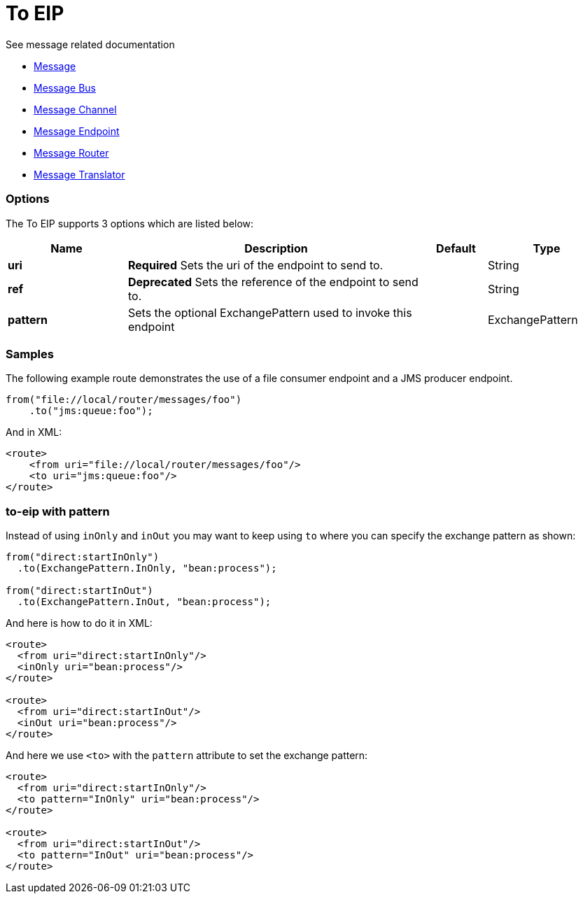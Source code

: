 [[to-eip]]
= To EIP

See message related documentation

* link:https://github.com/apache/camel/blob/master/camel-core/src/main/docs/eips/message.adoc[Message]
* link:https://github.com/apache/camel/blob/master/camel-core/src/main/docs/eips/message-bus.adoc[Message Bus]
* link:https://github.com/apache/camel/blob/master/camel-core/src/main/docs/eips/message-channel.adoc[Message Channel]
* link:https://github.com/apache/camel/blob/master/camel-core/src/main/docs/eips/message-endpoint.adoc[Message Endpoint]
* link:https://github.com/apache/camel/blob/master/camel-core/src/main/docs/eips/message-router.adoc[Message Router]
* link:https://github.com/apache/camel/blob/master/camel-core/src/main/docs/eips/message-translator.adoc[Message Translator]

=== Options

// eip options: START
The To EIP supports 3 options which are listed below:

[width="100%",cols="2,5,^1,2",options="header"]
|===
| Name | Description | Default | Type
| *uri* | *Required* Sets the uri of the endpoint to send to. |  | String
| *ref* | *Deprecated* Sets the reference of the endpoint to send to. |  | String
| *pattern* | Sets the optional ExchangePattern used to invoke this endpoint |  | ExchangePattern
|===
// eip options: END

=== Samples

The following example route demonstrates the use of a file consumer endpoint and a JMS producer endpoint.

[source,java]
----
from("file://local/router/messages/foo")
    .to("jms:queue:foo");
----

And in XML:

[source,xml]
----
<route>
    <from uri="file://local/router/messages/foo"/>
    <to uri="jms:queue:foo"/>
</route>
----

=== to-eip with pattern

Instead of using `inOnly` and `inOut` you may want to keep using `to`
where you can specify the exchange pattern as shown:

[source,java]
----
from("direct:startInOnly")
  .to(ExchangePattern.InOnly, "bean:process");

from("direct:startInOut")
  .to(ExchangePattern.InOut, "bean:process");
----


And here is how to do it in XML:

[source,xml]
----
<route>
  <from uri="direct:startInOnly"/>
  <inOnly uri="bean:process"/>
</route>

<route>
  <from uri="direct:startInOut"/>
  <inOut uri="bean:process"/>
</route>
----

And here we use `<to>` with the `pattern` attribute to set the exchange pattern:

[source,xml]
----
<route>
  <from uri="direct:startInOnly"/>
  <to pattern="InOnly" uri="bean:process"/>
</route>

<route>
  <from uri="direct:startInOut"/>
  <to pattern="InOut" uri="bean:process"/>
</route>
----